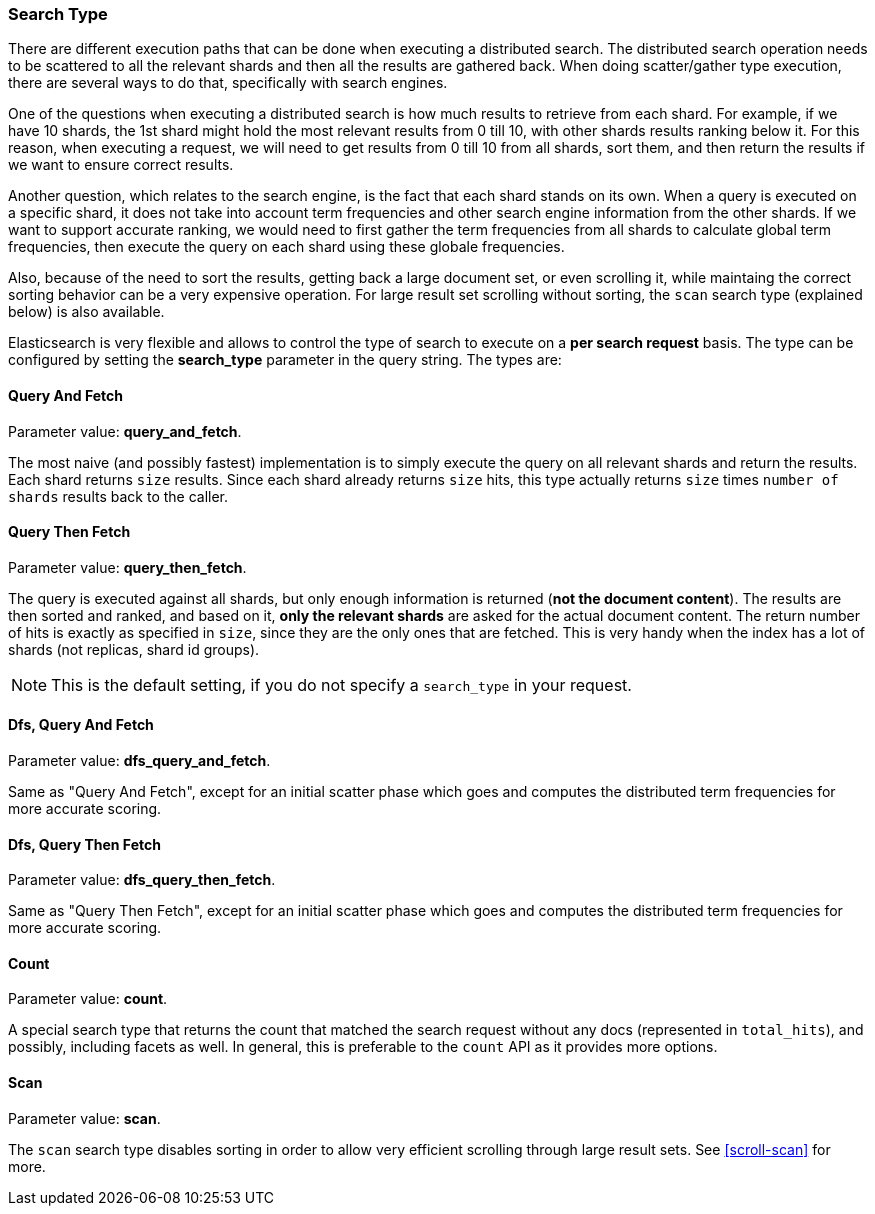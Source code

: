 [[search-request-search-type]]
=== Search Type

There are different execution paths that can be done when executing a
distributed search. The distributed search operation needs to be
scattered to all the relevant shards and then all the results are
gathered back. When doing scatter/gather type execution, there are
several ways to do that, specifically with search engines.

One of the questions when executing a distributed search is how much
results to retrieve from each shard. For example, if we have 10 shards,
the 1st shard might hold the most relevant results from 0 till 10, with
other shards results ranking below it. For this reason, when executing a
request, we will need to get results from 0 till 10 from all shards,
sort them, and then return the results if we want to ensure correct
results.

Another question, which relates to the search engine, is the fact that each
shard stands on its own. When a query is executed on a specific shard,
it does not take into account term frequencies and other search engine
information from the other shards. If we want to support accurate
ranking, we would need to first gather the term frequencies from all
shards to calculate global term frequencies, then execute the query on
each shard using these globale frequencies.

Also, because of the need to sort the results, getting back a large
document set, or even scrolling it, while maintaing the correct sorting
behavior can be a very expensive operation. For large result set
scrolling without sorting, the `scan` search type (explained below) is
also available.

Elasticsearch is very flexible and allows to control the type of search
to execute on a *per search request* basis. The type can be configured
by setting the *search_type* parameter in the query string. The types
are:

[[query-and-fetch]]
==== Query And Fetch

Parameter value: *query_and_fetch*.

The most naive (and possibly fastest) implementation is to simply
execute the query on all relevant shards and return the results. Each
shard returns `size` results. Since each shard already returns `size`
hits, this type actually returns `size` times `number of shards` results
back to the caller.

[[query-then-fetch]]
==== Query Then Fetch

Parameter value: *query_then_fetch*.

The query is executed against all shards, but only enough information is
returned (*not the document content*). The results are then sorted and
ranked, and based on it, *only the relevant shards* are asked for the
actual document content. The return number of hits is exactly as
specified in `size`, since they are the only ones that are fetched. This
is very handy when the index has a lot of shards (not replicas, shard id
groups).

NOTE: This is the default setting, if you do not specify a `search_type`
      in your request.

[[dfs-query-and-fetch]]
==== Dfs, Query And Fetch

Parameter value: *dfs_query_and_fetch*.

Same as "Query And Fetch", except for an initial scatter phase which
goes and computes the distributed term frequencies for more accurate
scoring.

[[dfs-query-then-fetch]]
==== Dfs, Query Then Fetch

Parameter value: *dfs_query_then_fetch*.

Same as "Query Then Fetch", except for an initial scatter phase which
goes and computes the distributed term frequencies for more accurate
scoring.

[[count]]
==== Count

Parameter value: *count*.

A special search type that returns the count that matched the search
request without any docs (represented in `total_hits`), and possibly,
including facets as well. In general, this is preferable to the `count`
API as it provides more options.

[[scan]]
==== Scan

Parameter value: *scan*.

The `scan` search type disables sorting in order to allow very efficient
scrolling through large result sets.  See <<scroll-scan>> for more.

